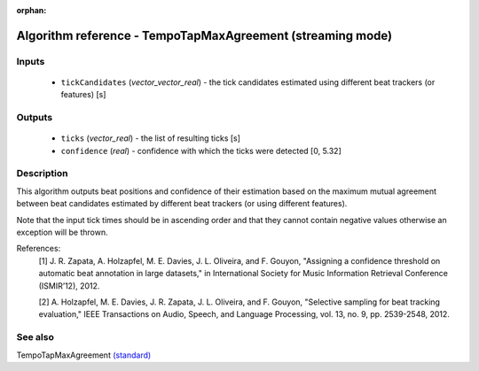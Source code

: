 :orphan:

Algorithm reference - TempoTapMaxAgreement (streaming mode)
===========================================================

Inputs
------

 - ``tickCandidates`` (*vector_vector_real*) - the tick candidates estimated using different beat trackers (or features) [s]

Outputs
-------

 - ``ticks`` (*vector_real*) - the list of resulting ticks [s]
 - ``confidence`` (*real*) - confidence with which the ticks were detected [0, 5.32]

Description
-----------

This algorithm outputs beat positions and confidence of their estimation based on the maximum mutual agreement between beat candidates estimated by different beat trackers (or using different features).

Note that the input tick times should be in ascending order and that they cannot contain negative values otherwise an exception will be thrown.


References:
  [1] J. R. Zapata, A. Holzapfel, M. E. Davies, J. L. Oliveira, and
  F. Gouyon, "Assigning a confidence threshold on automatic beat annotation
  in large datasets," in International Society for Music Information
  Retrieval Conference (ISMIR’12), 2012.

  [2] A. Holzapfel, M. E. Davies, J. R. Zapata, J. L. Oliveira, and
  F. Gouyon, "Selective sampling for beat tracking evaluation," IEEE
  Transactions on Audio, Speech, and Language Processing, vol. 13, no. 9,
  pp. 2539-2548, 2012.



See also
--------

TempoTapMaxAgreement `(standard) <std_TempoTapMaxAgreement.html>`__